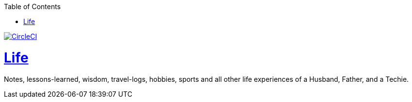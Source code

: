 :imagesdir: images
:page-excerpt: Notes, lessons-learned, wisdom, travel-logs, hobbies, sports and all other life experiences of a Husband, Father, and a Techie.
:page-created-date: 2021-03-04
:page-doctype: article
:page-title: README
:page-tags: [ readme ]
:sectanchors:
:sectlinks:
:toc:

image:https://dl.circleci.com/status-badge/img/gh/nalinda6963/life/tree/develop.svg?style=svg["CircleCI", link="https://dl.circleci.com/status-badge/redirect/gh/nalinda6963/life/tree/develop"]

= Life

Notes, lessons-learned, wisdom, travel-logs, hobbies, sports and all other life experiences of a Husband, Father, and a Techie.

